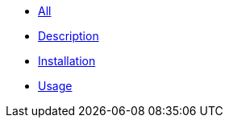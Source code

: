 * xref:index.adoc[All]
* xref:description.adoc[Description]
* xref:installation.adoc[Installation]
* xref:usage.adoc[Usage]